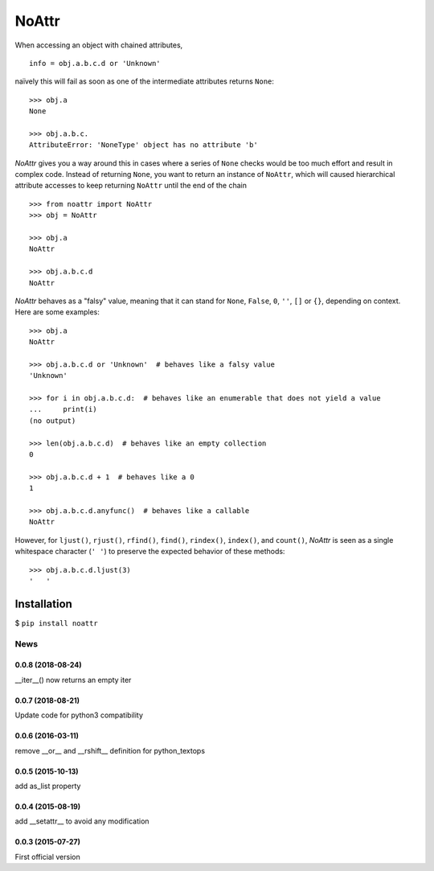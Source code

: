 
======
NoAttr
======

When accessing an object with chained attributes, ::

    info = obj.a.b.c.d or 'Unknown'

naïvely this will fail as soon as one of the intermediate attributes returns ``None``: ::

    >>> obj.a 
    None

    >>> obj.a.b.c.
    AttributeError: 'NoneType' object has no attribute 'b'

*NoAttr* gives you a way around this in cases where a series of ``None`` checks would be too much effort and result in complex code. 
Instead of returning ``None``, you want to return an instance of ``NoAttr``, which will caused hierarchical attribute accesses to keep returning ``NoAttr`` until the end of the chain ::

    >>> from noattr import NoAttr
    >>> obj = NoAttr

    >>> obj.a
    NoAttr

    >>> obj.a.b.c.d
    NoAttr

*NoAttr* behaves as a "falsy" value, meaning that it can stand for ``None``, ``False``, ``0``, ``''``, ``[]`` or ``{}``, depending on context. Here are some examples: ::

    >>> obj.a
    NoAttr

    >>> obj.a.b.c.d or 'Unknown'  # behaves like a falsy value
    'Unknown'

    >>> for i in obj.a.b.c.d:  # behaves like an enumerable that does not yield a value
    ...     print(i)
    (no output)

    >>> len(obj.a.b.c.d)  # behaves like an empty collection
    0

    >>> obj.a.b.c.d + 1  # behaves like a 0
    1

    >>> obj.a.b.c.d.anyfunc()  # behaves like a callable
    NoAttr

However, for ``ljust()``, ``rjust()``, ``rfind()``, ``find()``, ``rindex()``, ``index()``, and ``count()``, *NoAttr* is seen as a single whitespace character (``' '``) to preserve the expected behavior of these methods: ::

    >>> obj.a.b.c.d.ljust(3)
    '   '

Installation
############

$ ``pip install noattr``


News
====
0.0.8 (2018-08-24)
------------------
__iter__() now returns an empty iter

0.0.7 (2018-08-21)
------------------
Update code for python3 compatibility

0.0.6 (2016-03-11)
------------------
remove __or__ and __rshift__ definition for python_textops

0.0.5 (2015-10-13)
------------------
add as_list property

0.0.4 (2015-08-19)
------------------
add __setattr__ to avoid any modification

0.0.3 (2015-07-27)
------------------
First official version



